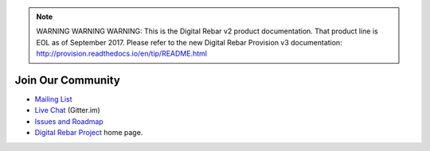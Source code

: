 
.. note:: WARNING WARNING WARNING:  This is the Digital Rebar v2 product documentation.  That product line is EOL as of September 2017.  Please refer to the new Digital Rebar Provision v3 documentation:  http:\/\/provision.readthedocs.io\/en\/tip\/README.html

.. _community:

Join Our Community
------------------

* `Mailing List <http://bit.ly/digitalrebarlist>`_
* `Live Chat <https://gitter.im/digitalrebar/core?utm_source=badge&utm_medium=badge&utm_campaign=pr-badge&utm_content=badge>`_  (Gitter.im)
* `Issues and Roadmap <https://waffle.io/digitalrebar/core>`_
* `Digital Rebar Project <http://digitalrebar.github.io>`_ home page.

